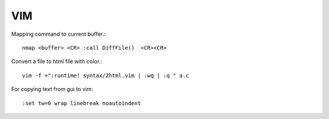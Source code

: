 
VIM
===

Mapping command to current buffer.::

    nmap <buffer> <CR> :call DiffFile()  <CR><CR> 

Convert a file to html file with color.::

    vim -f +":runtime! syntax/2html.vim | :wq | :q " a.c 

For copying text from gui to vim::

    :set tw=0 wrap linebreak noautoindent 


